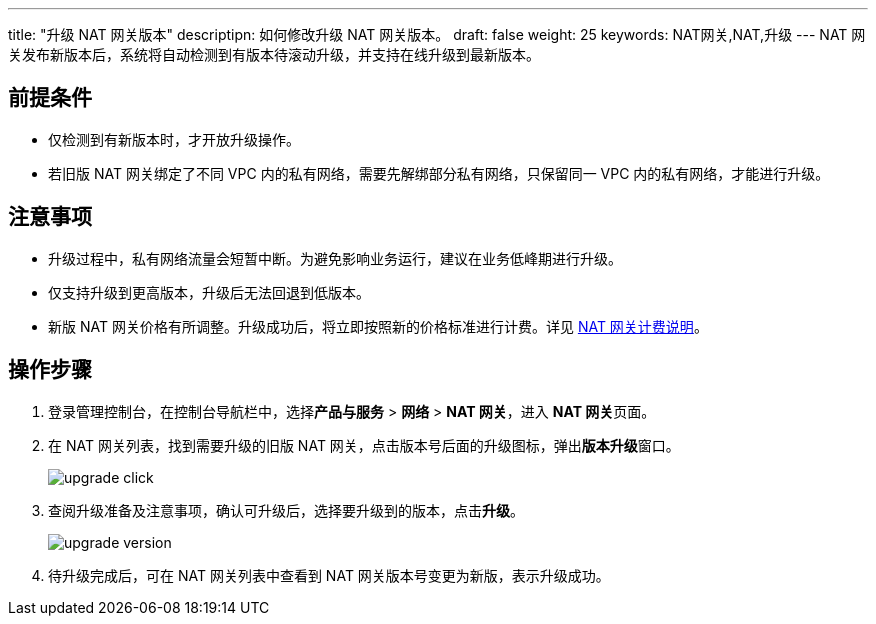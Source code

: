 ---
title: "升级 NAT 网关版本"
descriptipn: 如何修改升级 NAT 网关版本。
draft: false
weight: 25
keywords: NAT网关,NAT,升级
---
NAT 网关发布新版本后，系统将自动检测到有版本待滚动升级，并支持在线升级到最新版本。

== 前提条件

* 仅检测到有新版本时，才开放升级操作。
* 若旧版 NAT 网关绑定了不同 VPC 内的私有网络，需要先解绑部分私有网络，只保留同一 VPC 内的私有网络，才能进行升级。

== 注意事项

* 升级过程中，私有网络流量会短暂中断。为避免影响业务运行，建议在业务低峰期进行升级。
* 仅支持升级到更高版本，升级后无法回退到低版本。
* 新版 NAT 网关价格有所调整。升级成功后，将立即按照新的价格标准进行计费。详见 link:../../../billing/nat_price/[NAT 网关计费说明]。

== 操作步骤

. 登录管理控制台，在控制台导航栏中，选择**产品与服务** > *网络* > *NAT 网关*，进入 **NAT 网关**页面。
. 在 NAT 网关列表，找到需要升级的旧版 NAT 网关，点击版本号后面的升级图标，弹出**版本升级**窗口。
+
image::/images/cloud_service/network/nat/upgrade_click.png[]

. 查阅升级准备及注意事项，确认可升级后，选择要升级到的版本，点击**升级**。
+
image::/images/cloud_service/network/nat/upgrade_version.png[]

. 待升级完成后，可在 NAT 网关列表中查看到 NAT 网关版本号变更为新版，表示升级成功。
